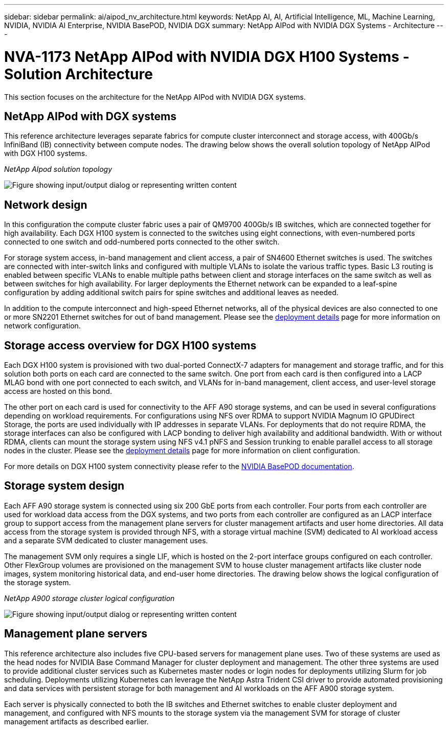 ---
sidebar: sidebar
permalink: ai/aipod_nv_architecture.html
keywords: NetApp AI, AI, Artificial Intelligence, ML, Machine Learning, NVIDIA, NVIDIA AI Enterprise, NVIDIA BasePOD, NVIDIA DGX
summary: NetApp AIPod with NVIDIA DGX Systems - Architecture
---

= NVA-1173 NetApp AIPod with NVIDIA DGX H100 Systems - Solution Architecture
:hardbreaks:
:nofooter:
:icons: font
:linkattrs:
:imagesdir: ../media/

[.lead]
This section focuses on the architecture for the NetApp AIPod with NVIDIA DGX systems.

== NetApp AIPod with DGX systems
This reference architecture leverages separate fabrics for compute cluster interconnect and storage access, with 400Gb/s InfiniBand (IB) connectivity between compute nodes. The drawing below shows the overall solution topology of NetApp AIPod with DGX H100 systems. 

_NetApp AIpod solution topology_

image:aipod_nv_a900topo.png["Figure showing input/output dialog or representing written content"]

== Network design

In this configuration the compute cluster fabric uses a pair of QM9700 400Gb/s IB switches, which are connected together for high availability. Each DGX H100 system is connected to the switches using eight connections, with even-numbered ports connected to one switch and odd-numbered ports connected to the other switch. 

For storage system access, in-band management and client access, a pair of SN4600 Ethernet switches is used. The switches are connected with inter-switch links and configured with multiple VLANs to isolate the various traffic types. Basic L3 routing is enabled between specific VLANs to enable multiple paths between client and storage interfaces on the same switch as well as between switches for high availability. For larger deployments the Ethernet network can be expanded to a leaf-spine configuration by adding additional switch pairs for spine switches and additional leaves as needed. 

In addition to the compute interconnect and high-speed Ethernet networks, all of the physical devices are also connected to one or more SN2201 Ethernet switches for out of band management. Please see the link:aipod_nv_deployment.html[deployment details] page for more information on network configuration.   

== Storage access overview for DGX H100 systems

Each DGX H100 system is provisioned with two dual-ported ConnectX-7 adapters for management and storage traffic, and for this solution both ports on each card are connected to the same switch. One port from each card is then configured into a LACP MLAG bond with one port connected to each switch, and VLANs for in-band management, client access, and user-level storage access are hosted on this bond. 

The other port on each card is used for connectivity to the AFF A90 storage systems, and can be used in several configurations depending on workload requirements. For configurations using NFS over RDMA to support NVIDIA Magnum IO GPUDirect Storage, the ports are used individually with IP addresses in separate VLANs. For deployments that do not require RDMA, the storage interfaces can also be configured with LACP bonding to deliver high availability and additional bandwidth. With or without RDMA, clients can mount the storage system using NFS v4.1 pNFS and Session trunking to enable parallel access to all storage nodes in the cluster. Please see the link:aipod_nv_deployment.html[deployment details] page for more information on client configuration.

For more details on DGX H100 system connectivity please refer to the link:https://nvdam.widen.net/s/nfnjflmzlj/nvidia-dgx-basepod-reference-architecture[NVIDIA BasePOD documentation].

== Storage system design
Each AFF A90 storage system is connected using six 200 GbE ports from each controller. Four ports from each controller are used for workload data access from the DGX systems, and two ports from each controller are configured as an LACP interface group to support access from the management plane servers for cluster management artifacts and user home directories. All data access from the storage system is provided through NFS, with a storage virtual machine (SVM) dedicated to AI workload access and a separate SVM dedicated to cluster management uses. 

The management SVM only requires a single LIF, which is hosted on the 2-port interface groups configured on each controller. Other FlexGroup volumes are provisioned on the management SVM to house cluster management artifacts like cluster node images, system monitoring historical data, and end-user home directories. The drawing below shows the logical configuration of the storage system.

_NetApp A900 storage cluster logical configuration_

image:aipod_nv_A900logical.png["Figure showing input/output dialog or representing written content"]

== Management plane servers

This reference architecture also includes five CPU-based servers for management plane uses. Two of these systems are used as the head nodes for NVIDIA Base Command Manager for cluster deployment and management. The other three systems are used to provide additional cluster services such as Kubernetes master nodes or login nodes for deployments utilizing Slurm for job scheduling. Deployments utilizing Kubernetes can leverage the NetApp Astra Trident CSI driver to provide automated provisioning and data services with persistent storage for both management and AI workloads on the AFF A900 storage system. 

Each server is physically connected to both the IB switches and Ethernet switches to enable cluster deployment and management, and configured with NFS mounts to the storage system via the management SVM for storage of cluster management artifacts as described earlier. 
